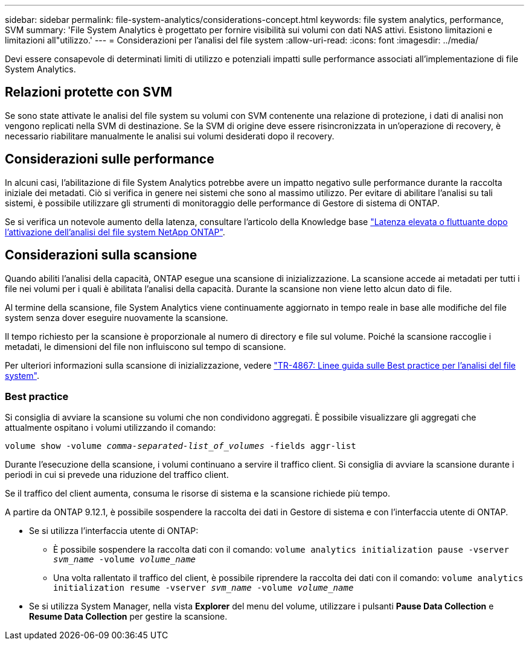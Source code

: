 ---
sidebar: sidebar 
permalink: file-system-analytics/considerations-concept.html 
keywords: file system analytics, performance, SVM 
summary: 'File System Analytics è progettato per fornire visibilità sui volumi con dati NAS attivi. Esistono limitazioni e limitazioni all"utilizzo.' 
---
= Considerazioni per l'analisi del file system
:allow-uri-read: 
:icons: font
:imagesdir: ../media/


[role="lead"]
Devi essere consapevole di determinati limiti di utilizzo e potenziali impatti sulle performance associati all'implementazione di file System Analytics.



== Relazioni protette con SVM

Se sono state attivate le analisi del file system su volumi con SVM contenente una relazione di protezione, i dati di analisi non vengono replicati nella SVM di destinazione. Se la SVM di origine deve essere risincronizzata in un'operazione di recovery, è necessario riabilitare manualmente le analisi sui volumi desiderati dopo il recovery.



== Considerazioni sulle performance

In alcuni casi, l'abilitazione di file System Analytics potrebbe avere un impatto negativo sulle performance durante la raccolta iniziale dei metadati. Ciò si verifica in genere nei sistemi che sono al massimo utilizzo. Per evitare di abilitare l'analisi su tali sistemi, è possibile utilizzare gli strumenti di monitoraggio delle performance di Gestore di sistema di ONTAP.

Se si verifica un notevole aumento della latenza, consultare l'articolo della Knowledge base link:https://kb.netapp.com/Advice_and_Troubleshooting/Data_Storage_Software/ONTAP_OS/High_or_fluctuating_latency_after_turning_on_NetApp_ONTAP_File_System_Analytics["Latenza elevata o fluttuante dopo l'attivazione dell'analisi del file system NetApp ONTAP"^].



== Considerazioni sulla scansione

Quando abiliti l'analisi della capacità, ONTAP esegue una scansione di inizializzazione. La scansione accede ai metadati per tutti i file nei volumi per i quali è abilitata l'analisi della capacità. Durante la scansione non viene letto alcun dato di file.

Al termine della scansione, file System Analytics viene continuamente aggiornato in tempo reale in base alle modifiche del file system senza dover eseguire nuovamente la scansione.

Il tempo richiesto per la scansione è proporzionale al numero di directory e file sul volume. Poiché la scansione raccoglie i metadati, le dimensioni del file non influiscono sul tempo di scansione.

Per ulteriori informazioni sulla scansione di inizializzazione, vedere link:https://www.netapp.com/pdf.html?item=/media/20707-tr-4867.pdf["TR-4867: Linee guida sulle Best practice per l'analisi del file system"^].



=== Best practice

Si consiglia di avviare la scansione su volumi che non condividono aggregati. È possibile visualizzare gli aggregati che attualmente ospitano i volumi utilizzando il comando:

`volume show -volume _comma-separated-list_of_volumes_ -fields aggr-list`

Durante l'esecuzione della scansione, i volumi continuano a servire il traffico client. Si consiglia di avviare la scansione durante i periodi in cui si prevede una riduzione del traffico client.

Se il traffico del client aumenta, consuma le risorse di sistema e la scansione richiede più tempo.

A partire da ONTAP 9.12.1, è possibile sospendere la raccolta dei dati in Gestore di sistema e con l'interfaccia utente di ONTAP.

* Se si utilizza l'interfaccia utente di ONTAP:
+
** È possibile sospendere la raccolta dati con il comando: `volume analytics initialization pause -vserver _svm_name_ -volume _volume_name_`
** Una volta rallentato il traffico del client, è possibile riprendere la raccolta dei dati con il comando: `volume analytics initialization resume -vserver _svm_name_ -volume _volume_name_`


* Se si utilizza System Manager, nella vista *Explorer* del menu del volume, utilizzare i pulsanti *Pause Data Collection* e *Resume Data Collection* per gestire la scansione.

